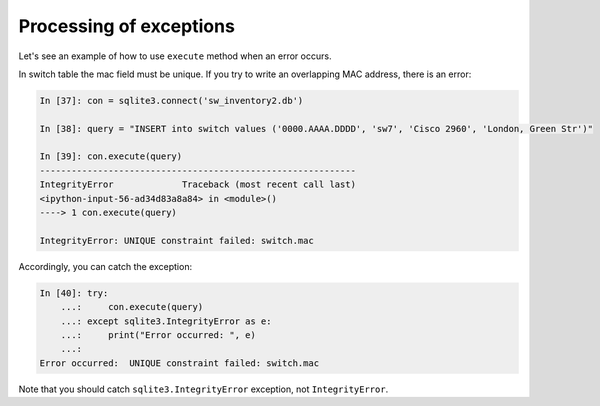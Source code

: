 Processing of exceptions
--------------------

Let's see an example of how to use ``execute`` method when an error occurs.

In switch table the mac field must be unique. If you try to write an
overlapping MAC address, there is an error:

.. code:: python

    In [37]: con = sqlite3.connect('sw_inventory2.db')

    In [38]: query = "INSERT into switch values ('0000.AAAA.DDDD', 'sw7', 'Cisco 2960', 'London, Green Str')"

    In [39]: con.execute(query)
    ------------------------------------------------------------
    IntegrityError             Traceback (most recent call last)
    <ipython-input-56-ad34d83a8a84> in <module>()
    ----> 1 con.execute(query)

    IntegrityError: UNIQUE constraint failed: switch.mac

Accordingly, you can catch the exception:

.. code:: python

    In [40]: try:
        ...:     con.execute(query)
        ...: except sqlite3.IntegrityError as e:
        ...:     print("Error occurred: ", e)
        ...:
    Error occurred:  UNIQUE constraint failed: switch.mac

Note that you should catch ``sqlite3.IntegrityError`` exception,
not ``IntegrityError``.
